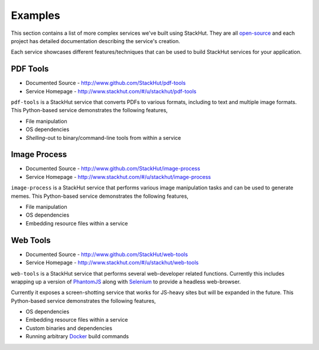 .. _examples_index:

********
Examples
********

This section contains a list of more complex services we've built using StackHut. They are all `open-source <http://www.github.com/StackHut>`_ and each project has detailed documentation describing the service's creation.

Each service showcases different features/techniques that can be used to build StackHut services for your application.


PDF Tools
=========

* Documented Source - http://www.github.com/StackHut/pdf-tools
* Service Homepage - http://www.stackhut.com/#/u/stackhut/pdf-tools

``pdf-tools`` is a StackHut service that converts PDFs to various formats, including to text and multiple image formats. This Python-based service demonstrates the following features,

* File manipulation
* OS dependencies
* *Shelling*-out to binary/command-line tools from within a service


Image Process
=============

* Documented Source - http://www.github.com/StackHut/image-process
* Service Homepage - http://www.stackhut.com/#/u/stackhut/image-process

``image-process`` is a StackHut service that performs various image manipulation tasks and can be used to generate memes. This Python-based service demonstrates the following features,

* File manipulation
* OS dependencies
* Embedding resource files within a service


Web Tools
=========

* Documented Source - http://www.github.com/StackHut/web-tools
* Service Homepage - http://www.stackhut.com/#/u/stackhut/web-tools

``web-tools`` is a StackHut service that performs several web-developer related functions. Currently this includes wrapping up a version of `PhantomJS <http://phantomjs.org/>`_ along with `Selenium <http://www.seleniumhq.org/>`_ to provide a headless web-browser. 

Currently it exposes a screen-shotting service that works for JS-heavy sites but will be expanded in the future. This Python-based service demonstrates the following features,

* OS dependencies
* Embedding resource files within a service
* Custom binaries and dependencies
* Running arbitrary `Docker <http://www.docker.com>`_ build commands

